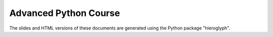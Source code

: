 Advanced Python Course
----------------------

The slides and HTML versions of these documents are generated using
the Python package "hieroglyph".
